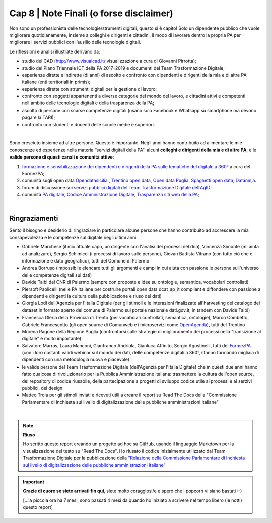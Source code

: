 ******************************************
Cap 8 | Note Finali (o forse disclaimer)
******************************************

Non sono un professionista delle tecnologie/strumenti digitali, questo si è capito! Solo un dipendente pubblico che vuole migliorare quotidianamente, insieme a colleghi e dirigenti e cittadini, il modo di lavorare dentro la propria PA per migliorare i servizi pubblici con l’ausilio delle tecnologie digitali. 

Le riflessioni e analisi illustrate derivano da:

- studio del CAD (http://www.visualcad.it/ visualizzazione a cura di Giovanni Pirrotta);

- studio del Piano Triennale ICT della PA 2017–2019 e documenti del Team Trasformazione Digitale;

- esperienze dirette e indirette (di anni) di ascolto e confronto con dipendenti e dirigenti della mia e di altre PA italiane (enti territoriali in primis); 

- esperienze dirette con strumenti digitali per la gestione di lavoro;

- confronto con soggetti appartenenti a diverse categorie del mondo del lavoro, e cittadini attivi e competenti nell'ambito delle tecnologie digitali e della trasparenza della PA;

- ascolto di persone con scarse competenze digitali (usano solo Facebook e Whatsapp su smartphone ma devono pagare la TARI);

- confronto con studenti e docenti delle scuole medie e superiori.

|

Sono cresciuto insieme ad altre persone. Questo è importante. Negli anni hanno contribuito ad alimentare le mie conoscenze ed esperienze nella materia “servizi digitali della PA”: alcuni **colleghi e dirigenti della mia e di altre PA**, e le **valide persone di questi canali e comunità attive**:

#. `formazione e sensibilizzazione dei dipendenti e dirigenti della PA sulle tematiche del digitale a 360° <http://eventipa.formez.it/search/site/?f[0]=im_field_tipoattivita%3A8798>`_ a cura del FormezPA; 

#. comunità sugli open data `Opendatasicilia <https://groups.google.com/forum/#!forum/opendatasicilia>`_ ,  `Trentino open data <https://www.facebook.com/groups/todgroup/?fref=ts>`_,  `Open data Puglia <https://www.facebook.com/groups/169174136770880/?fref=ts>`_,  `Spaghetti open data <https://groups.google.com/forum/#!forum/spaghettiopendata>`_,  `Dataninja <https://www.facebook.com/groups/dataninja/>`_.

#. forum di discussione sui `servizi pubblici digitali del Team Trasformazione Digitale dell’AgID <https://forum.italia.it/>`_;

#. comunità `PA digitale <https://www.facebook.com/groups/384577025038311>`_, `Codice Amministrazione Digitale <https://www.facebook.com/groups/cad.ancitel/>`_, `Trasparenza siti web della PA <https://www.facebook.com/groups/trasparenzasitiwebpa/>`_;

|

Ringraziamenti
**************
Sento il bisogno e desiderio di ringraziare in particolare alcune persone che hanno contribuito ad accrescere la mia consapevolezza e le  competenze sul digitale negli ultimi anni. 

- Gabriele Marchese (il mio attuale capo, un dirigente con l'analisi dei processi nel dna), Vincenza Simonte (mi aiuta ad analizzare),  Sergio Schimicci (i processi di lavoro sulle persone),  Giovan Battista Vitrano (con tutto ciò che è informazione e dato geografico), tutti del Comune di Palermo

- Andrea Borruso (impossibile elencare tutti gli argomenti e campi in cui aiuta con passione le persone sull'universo delle competenze digitali sui dati)

- Davide Taibi del CNR di Palermo (sempre con proposte e idee su ontologie, semantica, vocabolari controllati)

- Piersoft Paolicelli (nelle PA italiane per costruire portali open data dcat_ap_it compliant e diffondere con passione a dipendenti e dirigenti la cultura della pubblicazione e riuso dei dati)

- Giorgia Lodi dell'Agenzia per l'Italia Digitale (per gli stimoli e le interazioni finalizzate all'harvesting del catalogo dei dataset in formato aperto del comune di Palermo sul portale nazionale dati.gov.it, in tandem con Davide Taibi)

- Francesca Gleria della Provincia di Trento (per vocabolari controllati, semantica, ontologie), Marco Combetto, Gabriele Francescotto (gli open source di Comunweb e i microservizi come `OpenAgenda <https://medium.com/@cirospat/eventi-culturali-del-territorio-raccolti-e-comunicati-in-piattaforma-crowdsourcing-con-opendata-975b6c2766e6>`_), tutti del Trentino

- Morena Ragone della Regione Puglia (confrontarsi sulle strategie di miglioramento dei processi nella "transizione al digitale" è molto  importante)

- Salvatore Marras, Laura Manconi, Gianfranco Andriola, Gianluca Affinito, Sergio Agostinelli, tutti del `FormezPA <http://eventipa.formez.it/>`_ (con i loro costanti validi webinar sul mondo dei dati, delle competenze digitali a 360°, stanno formando migliaia di dipendenti con una metodologia nuova e piacevole)

- le valide persone del Team Trasformazione Digitale (dell'Agenzia per l'Italia Digitale) che in questi due anni hanno fatto qualcosa di rivoluzionario per la Pubblica Amministrazione italiana: trasmettere la cultura dell'open source, dei repository di codice riusabile, della partecipazione a progetti di sviluppo codice utile ai processi e ai serzivi pubblici, del design

- Matteo Troia per gli stimoli inviati e ricevuti utili a creare il report su Read The Docs della "Commissione Parlamentare di Inchiesta sul livello di digitalizzazione delle pubbliche amministrazioni italiane" 

|

.. note::
   **Riuso**

   Ho scritto questo report creando un progetto ad hoc su GitHub, usando il linguaggio Markdown per la visualizzazione del testo su "Read The Docs". Ho riusato il codice inizialmente utilizzato dal Team Trasformazione Digitale per la pubblicazione della `"Relazione della Commissione Parlamentare di Inchiesta sul livello di digitalizzazione delle pubbliche amministrazioni italiane" <https://relazione-commissione-digitale.readthedocs.io>`_ 

   
.. important::

   **Grazie di cuore se siete arrivati fin qui**, siete molto coraggiosi/e e spero che i popcorn vi siano bastati  :-)
   
   [...la piccola ora ha 7 mesi, sono passati 4 mesi da quando ho iniziato a scrivere nel tempo libero (le notti) questo report]
